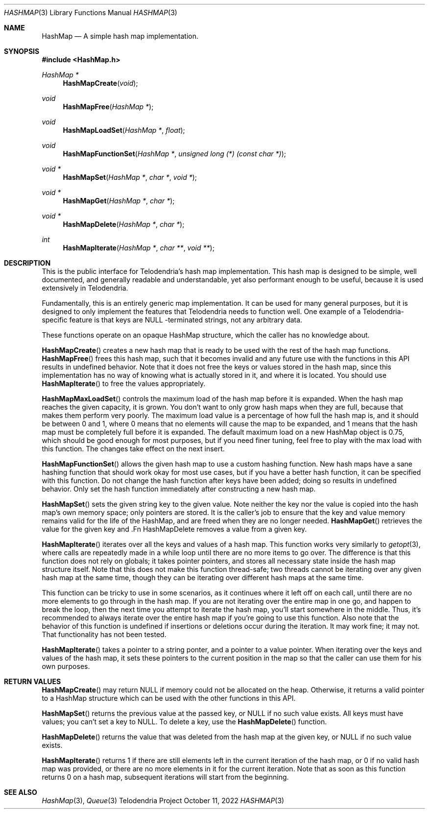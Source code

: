 .Dd $Mdocdate: October 11 2022 $
.Dt HASHMAP 3
.Os Telodendria Project
.Sh NAME
.Nm HashMap
.Nd A simple hash map implementation.
.Sh SYNOPSIS
.In HashMap.h
.Ft HashMap *
.Fn HashMapCreate "void"
.Ft void
.Fn HashMapFree "HashMap *"
.Ft void
.Fn HashMapLoadSet "HashMap *" "float"
.Ft void
.Fn HashMapFunctionSet "HashMap *" "unsigned long (*) (const char *)"
.Ft void *
.Fn HashMapSet "HashMap *" "char *" "void *"
.Ft void *
.Fn HashMapGet "HashMap *" "char *"
.Ft void *
.Fn HashMapDelete "HashMap *" "char *"
.Ft int
.Fn HashMapIterate "HashMap *" "char **" "void **"
.Sh DESCRIPTION
This is the public interface for Telodendria's hash map implementation.
This hash map is designed to be simple, well documented, and generally
readable and understandable, yet also performant enough to be useful,
because it is used extensively in Telodendria.
.Pp
Fundamentally, this is an entirely generic map implementation. It can
be used for many general purposes, but it is designed to only implement
the features that Telodendria needs to function well. One example of a
Telodendria-specific feature is that keys are
.Dv NULL -terminated
strings, not any arbitrary data.
.Pp
These functions operate on an opaque
.Dv HashMap
structure, which the caller has no knowledge about.
.Pp
.Fn HashMapCreate
creates a new hash map that is ready to be used with the rest of the
hash map functions.
.Fn HashMapFree
frees this hash map, such that it becomes invalid and any future use
with the functions in this API results in undefined behavior. Note that
it does not free the keys or values stored in the hash map, since this
implementation has no way of knowing what is actually stored in it, and
where it is located. You should use
.Fn HashMapIterate
to free the values appropriately.
.Pp
.Fn HashMapMaxLoadSet
controls the maximum load of the hash map before it is expanded.
When the hash map reaches the given capacity, it is grown. You don't
want to only grow hash maps when they are full,  because that makes
them perform very poorly. The maximum load value is a percentage of how
full the hash map is, and it should be between 0
and 1, where 0 means that no elements will cause the map to be expanded,
and 1 means that the hash map must be completely full before it is
expanded. The default maximum load on a new
.Dv HashMap
object is 0.75, which should be good enough for most purposes, but
if you need finer tuning, feel free to play with the max load with
this function. The changes take effect on the next insert.
.Pp
.Fn HashMapFunctionSet
allows the given hash map to use a custom hashing function. New hash
maps have a sane hashing function that should work okay for most use
cases, but if you have a better hash function, it can be specified with
this function. Do not change the hash function after keys have been
added; doing so results in undefined behavior. Only set the hash
function immediately after constructing a new hash map.
.Pp
.Fn HashMapSet
sets the given string key to the given value. Note neither the key nor the
value is copied into the hash map's own memory space; only pointers are
stored. It is the caller's job to ensure that the key and value memory
remains valid for the life of the HashMap, and are freed when they are no
longer needed.
.Fn HashMapGet
retrieves the value for the given key and .Fn HashMapDelete
removes a value from a given key.
.Pp
.Fn HashMapIterate
iterates over all the keys and values of a hash map. This function works
very similarly to
.Xr getopt 3 ,
where calls are repeatedly made in a
.Dv while
loop until there are no more items to go over. The difference is that this
function does not rely on globals; it takes pointer pointers, and stores all
necessary state inside the hash map structure itself. Note that this does not
make this function thread-safe; two threads cannot be iterating over any given
hash map at the same time, though they can be iterating over different hash
maps at the same time.
.Pp
This function can be tricky to use in some scenarios, as it continues where
it left off on each call, until there are no more elements to go through in
the hash map. If you are not iterating over the entire map in one go, and
happen to  break the loop, then the next time you attempt to iterate the
hash map, you'll start somewhere in the middle. Thus, it's recommended to
always iterate over the entire hash map if you're going to use this
function. Also note that the behavior of this function is undefined if
insertions or deletions occur during the iteration. It may work fine; it may
not. That functionality has not been tested.
.Pp
.Fn HashMapIterate
takes a pointer to a string ponter, and a pointer to a value pointer. When
iterating over the keys and values of the hash map, it sets these pointers
to the current position in the map so that the caller can use them for his
own purposes.
.Sh RETURN VALUES
.Fn HashMapCreate
may return
.Dv NULL
if memory could not be allocated on the heap. Otherwise, it returns a
valid pointer to a
.Dv HashMap
structure which can be used with the other functions in this API.
.Pp
.Fn HashMapSet
returns the previous value at the passed key, or
.Dv NULL
if no such value exists. All keys must have values; you can't set a key
to
.Dv NULL .
To delete a key, use the
.Fn HashMapDelete
function.
.Pp
.Fn HashMapDelete
returns the value that was deleted from the hash map at the given key,
or
.Dv NULL
if no such value exists.
.Pp
.Fn HashMapIterate
returns 1 if there are still elements left in the current iteration of the
hash map, or 0 if no valid hash map was provided, or there are no more elements
in it for the current iteration. Note that as soon as this function returns 0
on a hash map, subsequent iterations will start from the beginning.
.Sh SEE ALSO
.Xr HashMap 3 ,
.Xr Queue 3

